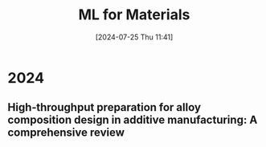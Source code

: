 #+title:      ML for Materials
#+date:       [2024-07-25 Thu 11:41]
#+filetags:   :paper:
#+identifier: 20240725T114108

* 2024

** High‐throughput preparation for alloy composition design in additive manufacturing: A comprehensive review




